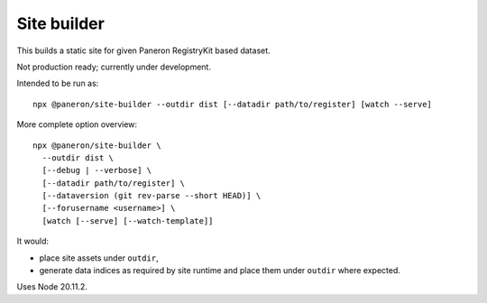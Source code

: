 Site builder
============

This builds a static site for given Paneron RegistryKit based dataset.

Not production ready; currently under development.

Intended to be run as::

    npx @paneron/site-builder --outdir dist [--datadir path/to/register] [watch --serve]

More complete option overview::

    npx @paneron/site-builder \
      --outdir dist \
      [--debug | --verbose] \
      [--datadir path/to/register] \
      [--dataversion (git rev-parse --short HEAD)] \
      [--forusername <username>] \
      [watch [--serve] [--watch-template]]

It would:

* place site assets under ``outdir``,
* generate data indices as required by site runtime
  and place them under ``outdir`` where expected.

Uses Node 20.11.2.

